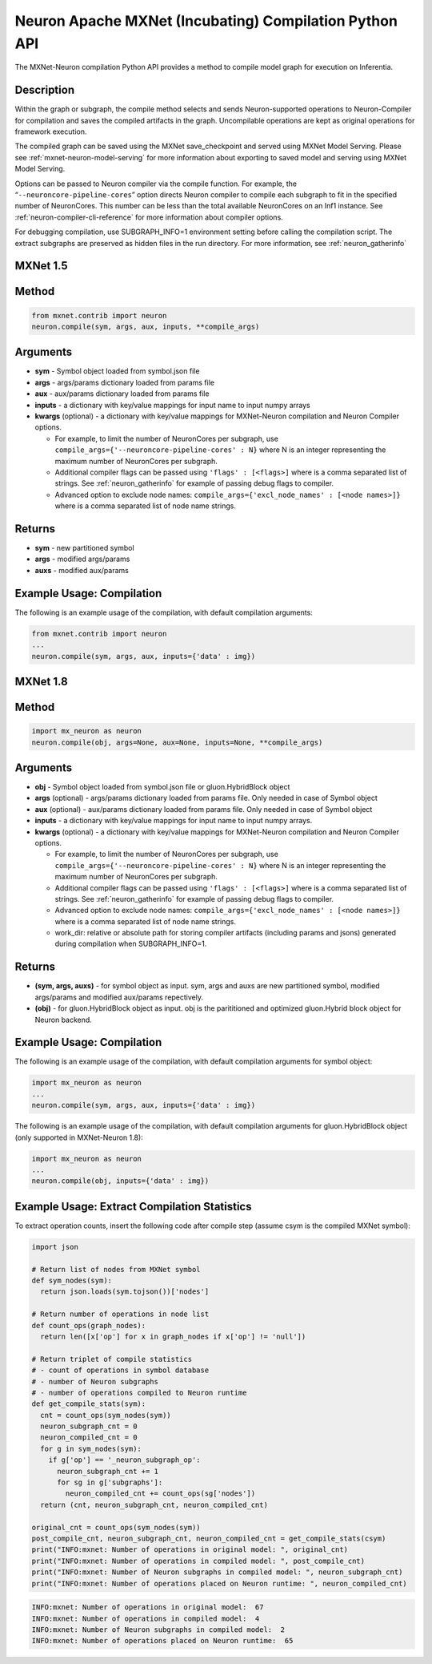 .. _ref-mxnet-neuron-compilation-python-api:

Neuron Apache MXNet (Incubating) Compilation Python API
=======================================================

The MXNet-Neuron compilation Python API provides a method to compile
model graph for execution on Inferentia.


Description
-----------

Within the graph or subgraph, the compile method selects and sends
Neuron-supported operations to Neuron-Compiler for compilation and saves
the compiled artifacts in the graph. Uncompilable operations are kept as
original operations for framework execution.

The compiled graph can be saved using the MXNet save_checkpoint and
served using MXNet Model Serving. Please see
:ref:`mxnet-neuron-model-serving` for more information about exporting
to saved model and serving using MXNet Model Serving.

Options can be passed to Neuron compiler via the compile function. For
example, the “\ ``--neuroncore-pipeline-cores``\ ” option directs Neuron compiler
to compile each subgraph to fit in the specified number of NeuronCores.
This number can be less than the total available NeuronCores on an Inf1
instance. See :ref:`neuron-compiler-cli-reference` for more information
about compiler options.

For debugging compilation, use SUBGRAPH_INFO=1 environment setting before
calling the compilation script. The extract subgraphs are preserved as hidden
files in the run directory. For more information, see :ref:`neuron_gatherinfo`

**MXNet 1.5**
-------------

Method
------


.. code:: python

  from mxnet.contrib import neuron
  neuron.compile(sym, args, aux, inputs, **compile_args)


Arguments
---------

-  **sym** - Symbol object loaded from symbol.json file
-  **args** - args/params dictionary loaded from params file
-  **aux** - aux/params dictionary loaded from params file
-  **inputs** - a dictionary with key/value mappings for input name to
   input numpy arrays
-  **kwargs** (optional) - a dictionary with key/value mappings for
   MXNet-Neuron compilation and Neuron Compiler options.

   -  For example, to limit the number of NeuronCores per subgraph, use
      ``compile_args={'--neuroncore-pipeline-cores' : N}`` where N is an integer
      representing the maximum number of NeuronCores per subgraph.
   -  Additional compiler flags can be passed using
      ``'flags' : [<flags>]`` where is a comma separated list of
      strings. See :ref:`neuron_gatherinfo` for example of passing debug
      flags to compiler.
   -  Advanced option to exclude node names:
      ``compile_args={'excl_node_names' : [<node names>]}`` where is a
      comma separated list of node name strings.

Returns
-------

-  **sym** - new partitioned symbol
-  **args** - modified args/params
-  **auxs** - modified aux/params

Example Usage: Compilation
--------------------------

The following is an example usage of the compilation, with default
compilation arguments:


.. code:: python

  from mxnet.contrib import neuron
  ...
  neuron.compile(sym, args, aux, inputs={'data' : img})



**MXNet 1.8**
-------------


Method
------


.. code:: python

  import mx_neuron as neuron
  neuron.compile(obj, args=None, aux=None, inputs=None, **compile_args)


Arguments
---------

-  **obj** - Symbol object loaded from symbol.json file or gluon.HybridBlock object
-  **args** (optional) - args/params dictionary loaded from params file. Only needed in case of Symbol object
-  **aux** (optional) - aux/params dictionary loaded from params file. Only needed in case of Symbol object
-  **inputs** - a dictionary with key/value mappings for input name to
   input numpy arrays.
-  **kwargs** (optional) - a dictionary with key/value mappings for
   MXNet-Neuron compilation and Neuron Compiler options.

   -  For example, to limit the number of NeuronCores per subgraph, use
      ``compile_args={'--neuroncore-pipeline-cores' : N}`` where N is an integer
      representing the maximum number of NeuronCores per subgraph.
   -  Additional compiler flags can be passed using
      ``'flags' : [<flags>]`` where is a comma separated list of
      strings. See :ref:`neuron_gatherinfo` for example of passing debug
      flags to compiler.
   -  Advanced option to exclude node names:
      ``compile_args={'excl_node_names' : [<node names>]}`` where is a
      comma separated list of node name strings.
   -  work_dir:  relative or absolute path for storing compiler artifacts (including params and jsons) generated 
      during compilation when SUBGRAPH_INFO=1.

Returns
-------
- **(sym, args, auxs)** - for symbol object as input. sym, args and auxs are new partitioned symbol, modified args/params and modified aux/params repectively.
- **(obj)** - for gluon.HybridBlock object as input. obj is the parititioned and optimized gluon.Hybrid block object for Neuron backend.


Example Usage: Compilation
--------------------------

The following is an example usage of the compilation, with default
compilation arguments for symbol object:


.. code:: python

  import mx_neuron as neuron
  ...  
  neuron.compile(sym, args, aux, inputs={'data' : img})


The following is an example usage of the compilation, with default
compilation arguments for gluon.HybridBlock object (only supported in MXNet-Neuron 1.8):

.. code:: python

  import mx_neuron as neuron
  ...  
  neuron.compile(obj, inputs={'data' : img})


Example Usage: Extract Compilation Statistics
---------------------------------------------

To extract operation counts, insert the following code after compile
step (assume csym is the compiled MXNet symbol):

.. code:: python

   import json

   # Return list of nodes from MXNet symbol
   def sym_nodes(sym):
     return json.loads(sym.tojson())['nodes']

   # Return number of operations in node list  
   def count_ops(graph_nodes):
     return len([x['op'] for x in graph_nodes if x['op'] != 'null'])

   # Return triplet of compile statistics
   # - count of operations in symbol database
   # - number of Neuron subgraphs
   # - number of operations compiled to Neuron runtime  
   def get_compile_stats(sym):
     cnt = count_ops(sym_nodes(sym))
     neuron_subgraph_cnt = 0
     neuron_compiled_cnt = 0
     for g in sym_nodes(sym):
       if g['op'] == '_neuron_subgraph_op':
         neuron_subgraph_cnt += 1
         for sg in g['subgraphs']:
           neuron_compiled_cnt += count_ops(sg['nodes'])
     return (cnt, neuron_subgraph_cnt, neuron_compiled_cnt)

   original_cnt = count_ops(sym_nodes(sym))
   post_compile_cnt, neuron_subgraph_cnt, neuron_compiled_cnt = get_compile_stats(csym)
   print("INFO:mxnet: Number of operations in original model: ", original_cnt)
   print("INFO:mxnet: Number of operations in compiled model: ", post_compile_cnt)
   print("INFO:mxnet: Number of Neuron subgraphs in compiled model: ", neuron_subgraph_cnt)
   print("INFO:mxnet: Number of operations placed on Neuron runtime: ", neuron_compiled_cnt)

.. code:: bash

   INFO:mxnet: Number of operations in original model:  67
   INFO:mxnet: Number of operations in compiled model:  4
   INFO:mxnet: Number of Neuron subgraphs in compiled model:  2
   INFO:mxnet: Number of operations placed on Neuron runtime:  65
